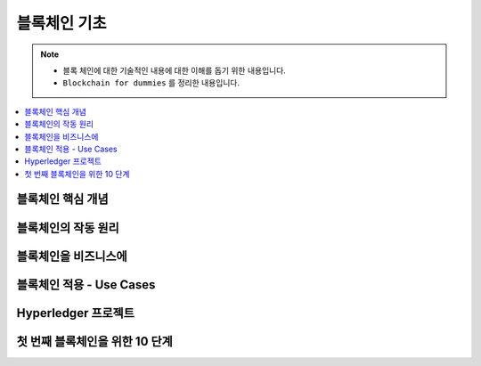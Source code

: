 ============================
블록체인 기초
============================

.. note::

    - 블록 체인에 대한 기술적인 내용에 대한 이해를 돕기 위한 내용입니다.
    - ``Blockchain for dummies`` 를 정리한 내용입니다.

    
.. contents:: 
   :depth: 1
   :local: 




블록체인 핵심 개념 
======================================   


블록체인의 작동 원리
======================================

블록체인을 비즈니스에
======================================

블록체인 적용 - Use Cases
======================================

Hyperledger 프로젝트
======================================

첫 번째 블록체인을 위한 10 단계
======================================




